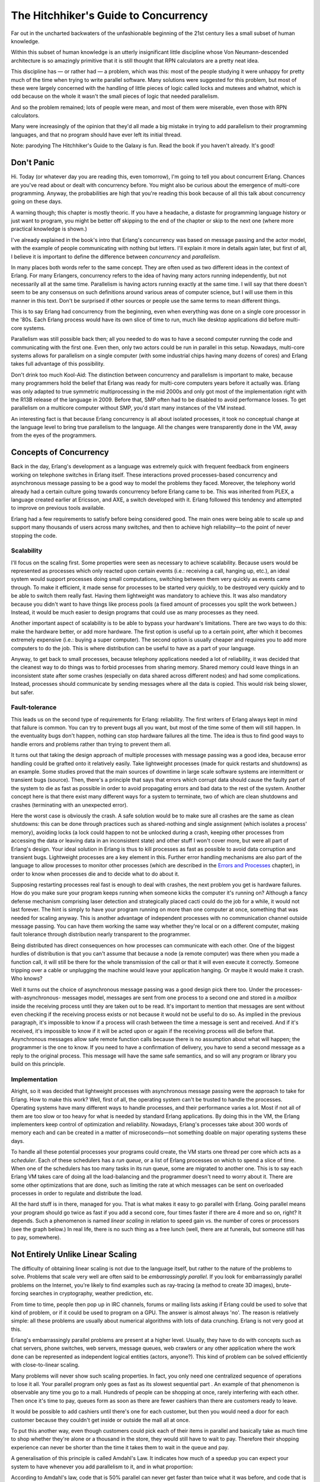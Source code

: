 


The Hitchhiker's Guide to Concurrency
-------------------------------------

Far out in the uncharted backwaters of the unfashionable beginning of
the 21st century lies a small subset of human knowledge.

Within this subset of human knowledge is an utterly insignificant
little discipline whose Von Neumann-descended architecture is so
amazingly primitive that it is still thought that RPN calculators are
a pretty neat idea.

This discipline has — or rather had — a problem, which was this: most
of the people studying it were unhappy for pretty much of the time
when trying to write parallel software. Many solutions were suggested
for this problem, but most of these were largely concerned with the
handling of little pieces of logic called locks and mutexes and
whatnot, which is odd because on the whole it wasn't the small pieces
of logic that needed parallelism.

And so the problem remained; lots of people were mean, and most of
them were miserable, even those with RPN calculators.

Many were increasingly of the opinion that they'd all made a big
mistake in trying to add parallelism to their programming languages,
and that no program should have ever left its initial thread.

Note: parodying The Hitchhiker's Guide to the Galaxy is fun. Read the
book if you haven't already. It's good!



Don't Panic
~~~~~~~~~~~

Hi. Today (or whatever day you are reading this, even tomorrow), I'm
going to tell you about concurrent Erlang. Chances are you've read
about or dealt with concurrency before. You might also be curious
about the emergence of multi-core programming. Anyway, the
probabilities are high that you're reading this book because of all
this talk about concurrency going on these days.

A warning though; this chapter is mostly theoric. If you have a
headache, a distaste for programming language history or just want to
program, you might be better off skipping to the end of the chapter or
skip to the next one (where more practical knowledge is shown.)

I've already explained in the book's intro that Erlang's concurrency
was based on message passing and the actor model, with the example of
people communicating with nothing but letters. I'll explain it more in
details again later, but first of all, I believe it is important to
define the difference between *concurrency* and *parallelism*.

In many places both words refer to the same concept. They are often
used as two different ideas in the context of Erlang. For many
Erlangers, concurrency refers to the idea of having many actors
running independently, but not necessarily all at the same time.
Parallelism is having actors running exactly at the same time. I will
say that there doesn't seem to be any consensus on such definitions
around various areas of computer science, but I will use them in this
manner in this text. Don't be surprised if other sources or people use
the same terms to mean different things.

This is to say Erlang had concurrency from the beginning, even when
everything was done on a single core processor in the '80s. Each
Erlang process would have its own slice of time to run, much like
desktop applications did before multi-core systems.

Parallelism was still possible back then; all you needed to do was to
have a second computer running the code and communicating with the
first one. Even then, only two actors could be run in parallel in this
setup. Nowadays, multi-core systems allows for parallelism on a single
computer (with some industrial chips having many dozens of cores) and
Erlang takes full advantage of this possibility.

Don't drink too much Kool-Aid:
The distinction between concurrency and parallelism is important to
make, because many programmers hold the belief that Erlang was ready
for multi-core computers years before it actually was. Erlang was only
adapted to true symmetric multiprocessing in the mid 2000s and only
got most of the implementation right with the R13B release of the
language in 2009. Before that, SMP often had to be disabled to avoid
performance losses. To get parallelism on a multicore computer without
SMP, you'd start many instances of the VM instead.

An interesting fact is that because Erlang concurrency is all about
isolated processes, it took no conceptual change at the language level
to bring true parallelism to the language. All the changes were
transparently done in the VM, away from the eyes of the programmers.



Concepts of Concurrency
~~~~~~~~~~~~~~~~~~~~~~~

Back in the day, Erlang's development as a language was extremely
quick with frequent feedback from engineers working on telephone
switches in Erlang itself. These interactions proved processes-based
concurrency and asynchronous message passing to be a good way to model
the problems they faced. Moreover, the telephony world already had a
certain culture going towards concurrency before Erlang came to be.
This was inherited from PLEX, a language created earlier at Ericsson,
and AXE, a switch developed with it. Erlang followed this tendency and
attempted to improve on previous tools available.

Erlang had a few requirements to satisfy before being considered good.
The main ones were being able to scale up and support many thousands
of users across many switches, and then to achieve high reliability—to
the point of never stopping the code.



Scalability
```````````

I'll focus on the scaling first. Some properties were seen as
necessary to achieve scalability. Because users would be represented
as processes which only reacted upon certain events (i.e.: receiving a
call, hanging up, etc.), an ideal system would support processes doing
small computations, switching between them very quickly as events came
through. To make it efficient, it made sense for processes to be
started very quickly, to be destroyed very quickly and to be able to
switch them really fast. Having them lightweight was mandatory to
achieve this. It was also mandatory because you didn't want to have
things like process pools (a fixed amount of processes you split the
work between.) Instead, it would be much easier to design programs
that could use as many processes as they need.

Another important aspect of scalability is to be able to bypass your
hardware's limitations. There are two ways to do this: make the
hardware better, or add more hardware. The first option is useful up
to a certain point, after which it becomes extremely expensive (i.e.:
buying a super computer). The second option is usually cheaper and
requires you to add more computers to do the job. This is where
distribution can be useful to have as a part of your language.

Anyway, to get back to small processes, because telephony applications
needed a lot of reliability, it was decided that the cleanest way to
do things was to forbid processes from sharing memory. Shared memory
could leave things in an inconsistent state after some crashes
(especially on data shared across different nodes) and had some
complications. Instead, processes should communicate by sending
messages where all the data is copied. This would risk being slower,
but safer.



Fault-tolerance
```````````````

This leads us on the second type of requirements for Erlang:
reliability. The first writers of Erlang always kept in mind that
failure is common. You can try to prevent bugs all you want, but most
of the time some of them will still happen. In the eventuality bugs
don't happen, nothing can stop hardware failures all the time. The
idea is thus to find good ways to handle errors and problems rather
than trying to prevent them all.

It turns out that taking the design approach of multiple processes
with message passing was a good idea, because error handling could be
grafted onto it relatively easily. Take lightweight processes (made
for quick restarts and shutdowns) as an example. Some studies proved
that the main sources of downtime in large scale software systems are
intermittent or transient bugs (source). Then, there's a principle
that says that errors which corrupt data should cause the faulty part
of the system to die as fast as possible in order to avoid propagating
errors and bad data to the rest of the system. Another concept here is
that there exist many different ways for a system to terminate, two of
which are clean shutdowns and crashes (terminating with an unexpected
error).

Here the worst case is obviously the crash. A safe solution would be
to make sure all crashes are the same as clean shutdowns: this can be
done through practices such as shared-nothing and single assignment
(which isolates a process' memory), avoiding locks (a lock could
happen to not be unlocked during a crash, keeping other processes from
accessing the data or leaving data in an inconsistent state) and other
stuff I won't cover more, but were all part of Erlang's design. Your
ideal solution in Erlang is thus to kill processes as fast as possible
to avoid data corruption and transient bugs. Lightweight processes are
a key element in this. Further error handling mechanisms are also part
of the language to allow processes to monitor other processes (which
are described in the `Errors and Processes`_ chapter), in order to
know when processes die and to decide what to do about it.

Supposing restarting processes real fast is enough to deal with
crashes, the next problem you get is hardware failures. How do you
make sure your program keeps running when someone kicks the computer
it's running on? Although a fancy defense mechanism comprising laser
detection and strategically placed cacti could do the job for a while,
it would not last forever. The hint is simply to have your program
running on more than one computer at once, something that was needed
for scaling anyway. This is another advantage of independent processes
with no communication channel outside message passing. You can have
them working the same way whether they're local or on a different
computer, making fault tolerance through distribution nearly
transparent to the programmer.

Being distributed has direct consequences on how processes can
communicate with each other. One of the biggest hurdles of
distribution is that you can't assume that because a node (a remote
computer) was there when you made a function call, it will still be
there for the whole transmission of the call or that it will even
execute it correctly. Someone tripping over a cable or unplugging the
machine would leave your application hanging. Or maybe it would make
it crash. Who knows?

Well it turns out the choice of asynchronous message passing was a
good design pick there too. Under the processes-with-asynchronous-
messages model, messages are sent from one process to a second one and
stored in a *mailbox* inside the receiving process until they are
taken out to be read. It's important to mention that messages are sent
without even checking if the receiving process exists or not because
it would not be useful to do so. As implied in the previous paragraph,
it's impossible to know if a process will crash between the time a
message is sent and received. And if it's received, it's impossible to
know if it will be acted upon or again if the receiving process will
die before that. Asynchronous messages allow safe remote function
calls because there is no assumption about what will happen; the
programmer is the one to know. If you need to have a confirmation of
delivery, you have to send a second message as a reply to the original
process. This message will have the same safe semantics, and so will
any program or library you build on this principle.



Implementation
``````````````

Alright, so it was decided that lightweight processes with
asynchronous message passing were the approach to take for Erlang. How
to make this work? Well, first of all, the operating system can't be
trusted to handle the processes. Operating systems have many different
ways to handle processes, and their performance varies a lot. Most if
not all of them are too slow or too heavy for what is needed by
standard Erlang applications. By doing this in the VM, the Erlang
implementers keep control of optimization and reliability. Nowadays,
Erlang's processes take about 300 words of memory each and can be
created in a matter of microseconds—not something doable on major
operating systems these days.

To handle all these potential processes your programs could create,
the VM starts one thread per core which acts as a *scheduler*. Each of
these schedulers has a *run queue*, or a list of Erlang processes on
which to spend a slice of time. When one of the schedulers has too
many tasks in its run queue, some are migrated to another one. This is
to say each Erlang VM takes care of doing all the load-balancing and
the programmer doesn't need to worry about it. There are some other
optimizations that are done, such as limiting the rate at which
messages can be sent on overloaded processes in order to regulate and
distribute the load.

All the hard stuff is in there, managed for you. That is what makes it
easy to go parallel with Erlang. Going parallel means your program
should go twice as fast if you add a second core, four times faster if
there are 4 more and so on, right? It depends. Such a phenomenon is
named *linear scaling* in relation to speed gain vs. the number of
cores or processors (see the graph below.) In real life, there is no
such thing as a free lunch (well, there are at funerals, but someone
still has to pay, somewhere).



Not Entirely Unlike Linear Scaling
~~~~~~~~~~~~~~~~~~~~~~~~~~~~~~~~~~

The difficulty of obtaining linear scaling is not due to the language
itself, but rather to the nature of the problems to solve. Problems
that scale very well are often said to be *embarrassingly parallel*.
If you look for embarrassingly parallel problems on the Internet,
you're likely to find examples such as ray-tracing (a method to create
3D images), brute-forcing searches in cryptography, weather
prediction, etc.

From time to time, people then pop up in IRC channels, forums or
mailing lists asking if Erlang could be used to solve that kind of
problem, or if it could be used to program on a GPU. The answer is
almost always 'no'. The reason is relatively simple: all these
problems are usually about numerical algorithms with lots of data
crunching. Erlang is not very good at this.

Erlang's embarrassingly parallel problems are present at a higher
level. Usually, they have to do with concepts such as chat servers,
phone switches, web servers, message queues, web crawlers or any other
application where the work done can be represented as independent
logical entities (actors, anyone?). This kind of problem can be solved
efficiently with close-to-linear scaling.

Many problems will never show such scaling properties. In fact, you
only need one centralized sequence of operations to lose it all. Your
parallel program only goes as fast as its slowest sequential part . An
example of that phenomenon is observable any time you go to a mall.
Hundreds of people can be shopping at once, rarely interfering with
each other. Then once it's time to pay, queues form as soon as there
are fewer cashiers than there are customers ready to leave.

It would be possible to add cashiers until there's one for each
customer, but then you would need a door for each customer because
they couldn't get inside or outside the mall all at once.

To put this another way, even though customers could pick each of
their items in parallel and basically take as much time to shop
whether they're alone or a thousand in the store, they would still
have to wait to pay. Therefore their shopping experience can never be
shorter than the time it takes them to wait in the queue and pay.

A generalisation of this principle is called Amdahl's Law. It
indicates how much of a speedup you can expect your system to have
whenever you add parallelism to it, and in what proportion:

According to Amdahl's law, code that is 50% parallel can never get
faster than twice what it was before, and code that is 95% parallel
can theoretically be expected to be about 20 times faster if you add
enough processors. What's interesting to see on this graph is how
getting rid of the last few sequential parts of a program allows a
relatively huge theoretical speedup compared to removing as much
sequential code in a program that is not very parallel to begin with.

Don't drink too much Kool-Aid:
Parallelism is *not* the answer to every problem. In some cases, going
parallel will even slow down your application. This can happen
whenever your program is 100% sequential, but still uses multiple
processes.

One of the best examples of this is the *ring benchmark*. A ring
benchmark is a test where many thousands of processes will pass a
piece of data to one after the other in a circular manner. Think of it
as a game of telephone if you want. In this benchmark, only one
process at a time does something useful, but the Erlang VM still
spends time distributing the load accross cores and giving every
process its share of time.

This plays against many common hardware optimizations and makes the VM
spend time doing useless stuff. This often makes purely sequential
applications run much slower on many cores than on a single one. In
this case, disabling symmetric multiprocessing ( `$ erl -smp disable`)
might be a good idea.



So long and thanks for all the fish!
~~~~~~~~~~~~~~~~~~~~~~~~~~~~~~~~~~~~

Of course, this chapter would not be complete if it wouldn't show the
three primitives required for concurrency in Erlang: spawning new
processes, sending messages, and receiving messages. In practice there
are more mechanisms required for making really reliable applications,
but for now this will suffice.

I've skipped around the issue a whole lot and I have yet to explain
what a process really is. It's in fact nothing but a function. That's
it. It runs a function and once it's done, it disappears. Technically,
a process also has some hidden state (such as a mailbox for messages),
but functions are enough for now.

To start a new process, Erlang provides the function `spawn/1`, which
takes a single function and runs it:


::

    
    1> F = fun() -> 2 + 2 end.
    #Fun<erl_eval.20.67289768>
    2> spawn(F).
    <0.44.0>


The result of `spawn/1` ( `<0.44.0>`) is called a *Process
Identifier*, often just written *PID*, *Pid*, or *pid* by the
community. The process identifier is an arbitrary value representing
any process that exists (or might have existed) at some point in the
VM's life. It is used as an address to communicate with the process.

You'll notice that we can't see the result of the function F . We only
get its pid. That's because processes do not return anything.

How can we see the result of F then? Well, there are two ways. The
easiest one is to just output whatever we get:


::

    
    3> spawn(fun() -> io:format("~p~n",[2 + 2]) end).
    4
    <0.46.0>


This isn't practical for a real program, but it is useful for seeing
how Erlang dispatches processes. Fortunately, using `io:format/2` is
enough to let us experiment. We'll start 10 processes real quick and
pause each of them for a while with the help of the function
`timer:sleep/1`, which takes an integer value N and waits for N
milliseconds before resuming code. After the delay, the value present
in the process is output.


::

    
    4> G = fun(X) -> timer:sleep(10), io:format("~p~n", [X]) end.
    #Fun<erl_eval.6.13229925>
    5> [spawn(fun() -> G(X) end) || X <- lists:seq(1,10)].
    [<0.273.0>,<0.274.0>,<0.275.0>,<0.276.0>,<0.277.0>,
     <0.278.0>,<0.279.0>,<0.280.0>,<0.281.0>,<0.282.0>]
    2   
    1   
    4   
    3   
    5   
    8   
    7   
    6   
    10  
    9   


The order doesn't make sense. Welcome to parallelism. Because the
processes are running at the same time, the ordering of events isn't
guaranteed anymore. That's because the Erlang VM uses many tricks to
decide when to run a process or another one, making sure each gets a
good share of time. Many Erlang services are implemented as processes,
including the shell you're typing in. Your processes must be balanced
with those the system itself needs and this might be the cause of the
weird ordering.

Note: the results are similar whether symmetric multiprocessing is
enabled or not. To prove it, you can just test it out by starting the
Erlang VM with `$ erl -smp disable`.

To see if your Erlang VM runs with or without SMP support in the first
place, start a new VM without any options and look for the first line
output. If you can spot the text [smp:2:2] [rq:2] , it means you're
running with SMP enabled, and that you have 2 run queues ( rq , or
schedulers) running on two cores. If you only see [rq:1] , it means
you're running with SMP disabled.

If you wanted to know, [smp:2:2] means there are two cores available,
with two schedulers. [rq:2] means there are two run queues active. In
earlier versions of Erlang, you could have multiple schedulers, but
with only one shared run queue. Since R13B, there is one run queue per
scheduler by default; this allows for better parallelism.

To prove the shell itself is implemented as a regular process, I'll
use the BIF `self/0`, which returns the pid of the current process:


::

    
    6> self().
    <0.41.0>
    7> exit(self()).
    ** exception exit: <0.41.0>
    8> self().
    <0.285.0>


And the pid changes because the process has been restarted. The
details of how this works will be seen later. For now, there's more
basic stuff to cover. The most important one right now is to figure
out how to send messages around, because nobody wants to be stuck with
outputting the resulting values of processes all the time, and then
entering them by hand in other processes (at least I know I don't.)

The next primitive required to do message passing is the operator `!`,
also known as the *bang* symbol. On the left-hand side it takes a pid
and on the right-hand side it takes any Erlang term. The term is then
sent to the process represented by the pid, which can access it:


::

    
    9> self() ! hello.
    hello


The message has been put in the process' mailbox, but it hasn't been
read yet. The second `hello` shown here is the return value of the
send operation. This means it is possible to send the same message to
many processes by doing:


::

    
    10> self() ! self() ! double.
    double


Which is equivalent to `self() ! (self() ! double)`. A thing to note
about a process' mailbox is that the messages are kept in the order
they are received. Every time a message is read it is taken out of the
mailbox. Again, this is a bit similar to the introduction's example
with people writing letters.

To see the contents of the current mailbox, you can use the `flush()`
command while in the shell:


::

    
    11> flush().
    Shell got hello
    Shell got double
    Shell got double
    ok


This function is just a shortcut that outputs received messages. This
means we still can't bind the result of a process to a variable, but
at least we know how to send it from a process to another one and
check if it's been received.

Sending messages that nobody will read is as useful as writing emo
poetry; not a whole lot. This is why we need the `receive` statement.
Rather than playing for too long in the shell, we'll write a short
program about dolphins to learn about it:


::

    
    -module(dolphins).
    -compile(export_all).
    
    dolphin1() ->
        receive
            do_a_flip ->
                io:format("How about no?~n");
            fish ->
                io:format("So long and thanks for all the fish!~n");
            _ ->
                io:format("Heh, we're smarter than you humans.~n")
        end.


As you can see, `receive` is syntactically similar to `case ... of`.
In fact, the patterns work exactly the same way except they bind
variables coming from messages rather than the expression between
`case` and `of`. Receives can also have guards:


::

    
    receive
        Pattern1 when Guard1 -> Expr1;
        Pattern2 when Guard2 -> Expr2;
        Pattern3 -> Expr3
    end


We can now compile the above module, run it, and start communicating
with dolphins:


::

    
    11> c(dolphins).
    {ok,dolphins}
    12> Dolphin = spawn(dolphins, dolphin1, []).
    <0.40.0>
    13> Dolphin ! "oh, hello dolphin!".
    Heh, we're smarter than you humans.
    "oh, hello dolphin!"
    14> Dolphin ! fish.                
    fish
    15> 


Here we introduce a new way of spawning with `spawn/3`. Rather than
taking a single function, `spawn/3` takes the module, function and its
arguments as its own arguments. Once the function is running, the
following events take place:


#. The function hits the `receive` statement. Given the process'
   mailbox is empty, our dolphin waits until it gets a message;
#. The message "oh, hello dolphin!" is received. The function tries to
   pattern match against `do_a_flip`. This fails, and so the pattern
   `fish` is tried and also fails. Finally, the message meets the catch-
   all clause ( `_`) and matches.
#. The process outputs the message "Heh, we're smarter than you
   humans."


Then it should be noted that if the first message we sent worked, the
second provoked no reaction whatsoever from the process `<0.40.0>`.
This is due to the fact once our function output "Heh, we're smarter
than you humans." , it terminated and so did the process. We'll need
to restart the dolphin:


::

    
    8> f(Dolphin).    
    ok
    9> Dolphin = spawn(dolphins, dolphin1, []).
    <0.53.0>
    10> Dolphin ! fish.
    So long and thanks for all the fish!
    fish


And this time the fish message works. Wouldn't it be useful to be able
to receive a reply from the dolphin rather than having to use
`io:format/2`? Of course it would (why am I even asking?) I've
mentioned earlier in this chapter that the only manner to know if a
process had received a message is to send a reply. Our dolphin process
will need to know who to reply to. This works like it does with the
postal service. If we want someone to know answer our letter, we need
to add our address. In Erlang terms, this is done by packaging a
process' pid in a tuple. The end result is a message that looks a bit
like `{Pid, Message}`. Let's create a new dolphin function that will
accept such messages:


::

    
    dolphin2() ->
        receive
            {From, do_a_flip} ->
                From ! "How about no?";
            {From, fish} ->
                From ! "So long and thanks for all the fish!";
            _ ->
                io:format("Heh, we're smarter than you humans.~n")
        end.


As you can see, rather than accepting `do_a_flip` and `fish` for
messages, we now require a variable From . That's where the process
identifier will go.


::

    
    11> c(dolphins).
    {ok,dolphins}
    12> Dolphin2 = spawn(dolphins, dolphin2, []).
    <0.65.0>
    13> Dolphin2 ! {self(), do_a_flip}.          
    {<0.32.0>,do_a_flip}
    14> flush().
    Shell got "How about no?"
    ok


It seems to work pretty well. We can receive replies to messages we
sent (we need to add an address to each message), but we still need to
start a new process for each call. Recursion is the way to solve this
problem. We just need the function to call itself so it never ends and
always expects more messages. Here's a function `dolphin3/0` that puts
this in practice:


::

    
    dolphin3() ->
        receive
            {From, do_a_flip} ->
                From ! "How about no?",
                dolphin3();
            {From, fish} ->
                From ! "So long and thanks for all the fish!";
            _ ->
                io:format("Heh, we're smarter than you humans.~n"),
                dolphin3()
        end.


Here the catch-all clause and the `do_a_flip` clause both loop with
the help of `dolphin3/0`. Note that the function will not blow the
stack because it is tail recursive. As long as only these messages are
sent, the dolphin process will loop indefinitely. However, if we send
the `fish` message, the process will stop:


::

    
    15> Dolphin3 = spawn(dolphins, dolphin3, []).
    <0.75.0>
    16> Dolphin3 ! Dolphin3 ! {self(), do_a_flip}.
    {<0.32.0>,do_a_flip}
    17> flush().
    Shell got "How about no?"
    Shell got "How about no?"
    ok
    18> Dolphin3 ! {self(), unknown_message}.     
    Heh, we're smarter than you humans.
    {<0.32.0>,unknown_message}
    19> Dolphin3 ! Dolphin3 ! {self(), fish}.
    {<0.32.0>,fish}
    20> flush().
    Shell got "So long and thanks for all the fish!"
    ok


And that should be it for dolphins.erl. As you see, it does respect
our expected behavior of replying once for every message and keep
going afterwards, except for the `fish` call. The dolphin got fed up
with our crazy human antics and left us for good.

There you have it. This is the core of all of Erlang's concurrency.
We've seen processes and basic message passing. There are more
concepts to see in order to make truly useful and reliable programs.
We'll see some of them in the next chapter, and more in the chapters
after that.

.. _Errors and Processes: errors-and-processes.html


